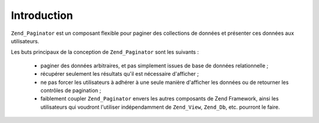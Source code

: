 .. _zend.paginator.introduction:

Introduction
============

``Zend_Paginator`` est un composant flexible pour paginer des collections de données et présenter ces données
aux utilisateurs.

Les buts principaux de la conception de ``Zend_Paginator`` sont les suivants :

   - paginer des données arbitraires, et pas simplement issues de base de données relationnelle ;

   - récupérer seulement les résultats qu'il est nécessaire d'afficher ;

   - ne pas forcer les utilisateurs à adhérer à une seule manière d'afficher les données ou de retourner les
     contrôles de pagination ;

   - faiblement coupler ``Zend_Paginator`` envers les autres composants de Zend Framework, ainsi les utilisateurs
     qui voudront l'utiliser indépendamment de ``Zend_View``, ``Zend_Db``, etc. pourront le faire.




